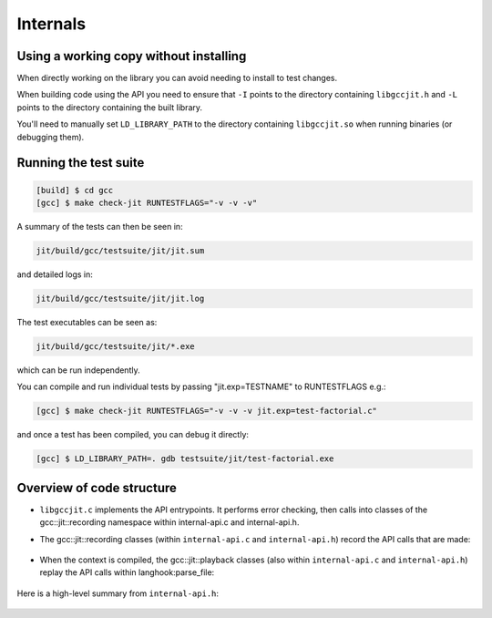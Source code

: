.. Copyright (C) 2014 Free Software Foundation, Inc.
   Originally contributed by David Malcolm <dmalcolm@redhat.com>

   This is free software: you can redistribute it and/or modify it
   under the terms of the GNU General Public License as published by
   the Free Software Foundation, either version 3 of the License, or
   (at your option) any later version.

   This program is distributed in the hope that it will be useful, but
   WITHOUT ANY WARRANTY; without even the implied warranty of
   MERCHANTABILITY or FITNESS FOR A PARTICULAR PURPOSE.  See the GNU
   General Public License for more details.

   You should have received a copy of the GNU General Public License
   along with this program.  If not, see
   <http://www.gnu.org/licenses/>.

Internals
=========

Using a working copy without installing
---------------------------------------
When directly working on the library you can avoid needing to install to
test changes.

When building code using the API you need to ensure that ``-I`` points to
the directory containing ``libgccjit.h`` and ``-L`` points to the
directory containing the built library.

You'll need to manually set ``LD_LIBRARY_PATH`` to the directory containing
``libgccjit.so`` when running binaries (or debugging them).

Running the test suite
----------------------

.. code-block:: console

  [build] $ cd gcc
  [gcc] $ make check-jit RUNTESTFLAGS="-v -v -v"

A summary of the tests can then be seen in:

.. code-block:: console

  jit/build/gcc/testsuite/jit/jit.sum

and detailed logs in:

.. code-block:: console

  jit/build/gcc/testsuite/jit/jit.log

The test executables can be seen as:

.. code-block:: console

  jit/build/gcc/testsuite/jit/*.exe

which can be run independently.

You can compile and run individual tests by passing "jit.exp=TESTNAME" to RUNTESTFLAGS e.g.:

.. code-block:: console

   [gcc] $ make check-jit RUNTESTFLAGS="-v -v -v jit.exp=test-factorial.c"

and once a test has been compiled, you can debug it directly:

.. code-block:: console

   [gcc] $ LD_LIBRARY_PATH=. gdb testsuite/jit/test-factorial.exe


Overview of code structure
--------------------------

* ``libgccjit.c`` implements the API entrypoints.  It performs error
  checking, then calls into classes of the gcc::jit::recording namespace
  within internal-api.c and internal-api.h.

* The gcc::jit::recording classes (within ``internal-api.c`` and
  ``internal-api.h``) record the API calls that are made:

   .. literalinclude:: ../../internal-api.h
    :start-after: /* Recording types.  */
    :end-before: /* End of recording types. */
    :language: c++

* When the context is compiled, the gcc::jit::playback classes (also
  within ``internal-api.c`` and ``internal-api.h``) replay the API calls
  within langhook:parse_file:

   .. literalinclude:: ../../internal-api.h
    :start-after: /* Playback types.  */
    :end-before: /* End of playback types. */
    :language: c++

   .. literalinclude:: ../../notes.txt
    :lines: 1-

Here is a high-level summary from ``internal-api.h``:

   .. literalinclude:: ../../internal-api.h
    :start-after: /* Summary.  */
    :end-before: namespace gcc {
    :language: c++
